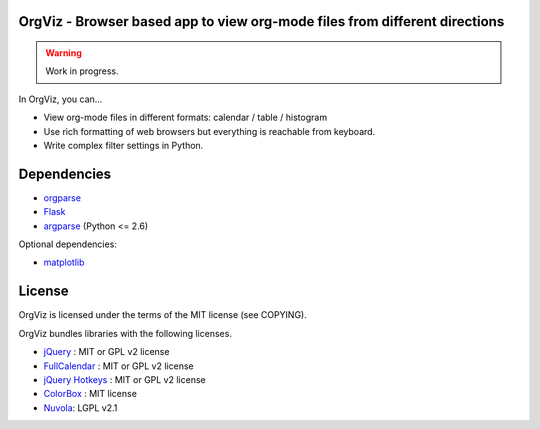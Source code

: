 OrgViz - Browser based app to view org-mode files from different directions
===========================================================================

|build-status|

.. warning:: Work in progress.

In OrgViz, you can...

* View org-mode files in different formats:
  calendar / table / histogram

* Use rich formatting of web browsers but everything is reachable from
  keyboard.

* Write complex filter settings in Python.


.. |build-status|
   image:: https://secure.travis-ci.org/tkf/orgviz.png?branch=master
   :target: http://travis-ci.org/tkf/orgviz
   :alt: Build Status


Dependencies
============

- orgparse_
- Flask_
- argparse_ (Python <= 2.6)

Optional dependencies:

- matplotlib_

.. _Flask: http://flask.pocoo.org/
.. _orgparse: https://github.com/tkf/orgparse
.. _argparse: http://code.google.com/p/argparse/
.. _matplotlib: http://matplotlib.org/


License
=======

OrgViz is licensed under the terms of the MIT license (see COPYING).

OrgViz bundles libraries with the following licenses.

- `jQuery`_ : MIT or GPL v2 license
- `FullCalendar`_ : MIT or GPL v2 license
- `jQuery Hotkeys`_ : MIT or GPL v2 license
- `ColorBox`_ : MIT license
- `Nuvola`_: LGPL v2.1

.. _jQuery: http://jquery.com/
.. _FullCalendar: http://arshaw.com/fullcalendar/
.. _jQuery Hotkeys: https://github.com/tzuryby/jquery.hotkeys
.. _ColorBox: http://jacklmoore.com/colorbox
.. _Nuvola: http://www.icon-king.com/projects/nuvola/
